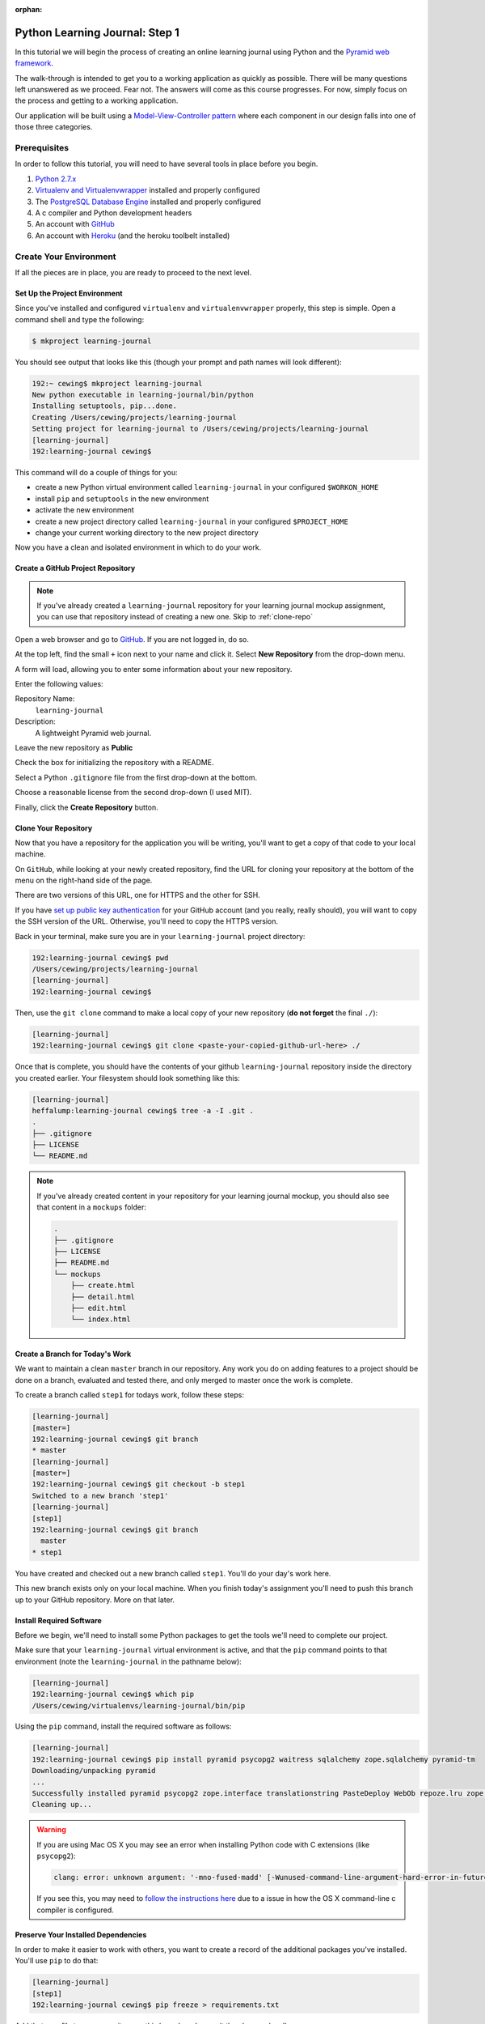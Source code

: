 :orphan:

*******************************
Python Learning Journal: Step 1
*******************************

In this tutorial we will begin the process of creating an online learning
journal using Python and the `Pyramid web framework`_.

The walk-through is intended to get you to a working application as quickly as
possible. There will be many questions left unanswered as we proceed. Fear not.
The answers will come as this course progresses. For now, simply focus on the
process and getting to a working application.

.. _Pyramid web framework: http://www.pylonsproject.org

Our application will be built using a `Model-View-Controller`_ `pattern`_ where
each component in our design falls into one of those three categories.

.. _Model-View-Controller: http://www.tomdalling.com/blog/software-design/model-view-controller-explained/
.. _pattern: http://blog.codinghorror.com/understanding-model-view-controller/


Prerequisites
=============

In order to follow this tutorial, you will need to have several tools in place
before you begin.

1. `Python 2.7.x`_
2. `Virtualenv and Virtualenvwrapper`_ installed and properly configured
3. The `PostgreSQL Database Engine`_ installed and properly configured
4. A c compiler and Python development headers
5. An account with `GitHub`_
6. An account with `Heroku`_ (and the heroku toolbelt installed)

.. _Heroku: https://heroku.com
.. _GitHub: https://github.com
.. _PostgreSQL Database Engine: https://www.codefellows.org/blogs/how-to-install-postgresql
.. _Virtualenv and Virtualenvwrapper: ../../lectures/day01/virtualenv.html
.. _Python 2.7.x: https://www.python.org/download/


Create Your Environment
=======================

If all the pieces are in place, you are ready to proceed to the next level.


Set Up the Project Environment
------------------------------

Since you've installed and configured ``virtualenv`` and ``virtualenvwrapper``
properly, this step is simple. Open a command shell and type the following:

.. code-block:: bash

    $ mkproject learning-journal

You should see output that looks like this (though your prompt and path names
will look different):

.. code-block:: bash

    192:~ cewing$ mkproject learning-journal
    New python executable in learning-journal/bin/python
    Installing setuptools, pip...done.
    Creating /Users/cewing/projects/learning-journal
    Setting project for learning-journal to /Users/cewing/projects/learning-journal
    [learning-journal]
    192:learning-journal cewing$

This command will do a couple of things for you:

* create a new Python virtual environment called ``learning-journal`` in your
  configured ``$WORKON_HOME``
* install ``pip`` and ``setuptools`` in the new environment
* activate the new environment
* create a new project directory called ``learning-journal`` in your configured
  ``$PROJECT_HOME``
* change your current working directory to the new project directory

Now you have a clean and isolated environment in which to do your work.


Create a GitHub Project Repository
----------------------------------

.. note::

    If you've already created a ``learning-journal`` repository for your
    learning journal mockup assignment, you can use that repository instead of
    creating a new one. Skip to
    :ref:`clone-repo`

Open a web browser and go to `GitHub`_. If you are not logged in, do so.

At the top left, find the small ``+`` icon next to your name and click it.
Select **New Repository** from the drop-down menu.

A form will load, allowing you to enter some information about your new
repository. 

.. image:: /_static/learning_journal_repo_setup.png
    :width: 90%

Enter the following values:

Repository Name:
  ``learning-journal``

Description:
  A lightweight Pyramid web journal.

Leave the new repository as **Public**

Check the box for initializing the repository with a README.

Select a Python ``.gitignore`` file from the first drop-down at the bottom.

Choose a reasonable license from the second drop-down (I used MIT).

Finally, click the **Create Repository** button.

.. _GitHub: https://github.com


.. _clone-repo:

Clone Your Repository
---------------------

Now that you have a repository for the application you will be writing, you'll
want to get a copy of that code to your local machine.

On ``GitHub``, while looking at your newly created repository, find the URL for
cloning your repository at the bottom of the menu on the right-hand side of the
page.

.. image:: /_static/learning_journal_clone_url.png
    :width: 35%

There are two versions of this URL, one for HTTPS and the other for SSH.

If you have `set up public key authentication`_ for your GitHub account (and
you really, really should), you will want to copy the SSH version of the URL.
Otherwise, you'll need to copy the HTTPS version.

.. _set up public key authentication: https://help.github.com/articles/generating-ssh-keys

Back in your terminal, make sure you are in your ``learning-journal`` project
directory:

.. code-block:: bash

    192:learning-journal cewing$ pwd
    /Users/cewing/projects/learning-journal
    [learning-journal]
    192:learning-journal cewing$

Then, use the ``git clone`` command to make a local copy of your new repository
(**do not forget** the final ``./``):

.. code-block:: bash

    [learning-journal]
    192:learning-journal cewing$ git clone <paste-your-copied-github-url-here> ./

Once that is complete, you should have the contents of your github
``learning-journal`` repository inside the directory you created earlier.  Your
filesystem should look something like this:

.. code-block:: bash

    [learning-journal]
    heffalump:learning-journal cewing$ tree -a -I .git .
    .
    ├── .gitignore
    ├── LICENSE
    └── README.md

.. note::

    If you've already created content in your repository for your learning
    journal mockup, you should also see that content in a ``mockups`` folder:

    .. code-block:: bash

        .
        ├── .gitignore
        ├── LICENSE
        ├── README.md
        └── mockups
            ├── create.html
            ├── detail.html
            ├── edit.html
            └── index.html




Create a Branch for Today's Work
--------------------------------

We want to maintain a clean ``master`` branch in our repository.  Any work you
do on adding features to a project should be done on a branch, evaluated and
tested there, and only merged to master once the work is complete.

To create a branch called ``step1`` for todays work, follow these steps:


.. code-block:: bash

    [learning-journal]
    [master=]
    192:learning-journal cewing$ git branch
    * master
    [learning-journal]
    [master=]
    192:learning-journal cewing$ git checkout -b step1
    Switched to a new branch 'step1'
    [learning-journal]
    [step1]
    192:learning-journal cewing$ git branch
      master
    * step1

You have created and checked out a new branch called ``step1``. You'll do your
day's work here.

This new branch exists only on your local machine. When you finish today's
assignment you'll need to push this branch up to your GitHub repository. More
on that later.


Install Required Software
-------------------------

Before we begin, we'll need to install some Python packages to get the tools
we'll need to complete our project.

Make sure that your ``learning-journal`` virtual environment is active, and
that the ``pip`` command points to that environment (note the
``learning-journal`` in the pathname below):

.. code-block:: bash

    [learning-journal]
    192:learning-journal cewing$ which pip
    /Users/cewing/virtualenvs/learning-journal/bin/pip

Using the ``pip`` command, install the required software as follows:

.. code-block:: bash

    [learning-journal]
    192:learning-journal cewing$ pip install pyramid psycopg2 waitress sqlalchemy zope.sqlalchemy pyramid-tm
    Downloading/unpacking pyramid
    ...
    Successfully installed pyramid psycopg2 zope.interface translationstring PasteDeploy WebOb repoze.lru zope.deprecation venusian waitress
    Cleaning up...

.. warning::

    If you are using Mac OS X you may see an error when installing Python code with
    C extensions (like ``psycopg2``):

    .. code-block:: bash

        clang: error: unknown argument: '-mno-fused-madd' [-Wunused-command-line-argument-hard-error-in-future]

    If you see this, you may need to `follow the instructions here`_ due to a
    issue in how the OS X command-line c compiler is configured.

.. _follow the instructions here: http://stackoverflow.com/questions/22313407/clang-error-unknown-argument-mno-fused-madd-python-package-installation-fa


Preserve Your Installed Dependencies
------------------------------------

In order to make it easier to work with others, you want to create a record of
the additional packages you've installed.  You'll use ``pip`` to do that:

.. code-block:: bash

    [learning-journal]
    [step1]
    192:learning-journal cewing$ pip freeze > requirements.txt

Add that new file to your repository on this branch and commit the changes
locally:

.. code-block:: bash

    [learning-journal]
    [step1]
    192:learning-journal cewing$ git add requirements.txt
    [learning-journal]
    [step1]
    192:learning-journal cewing$ git commit -m "add a requirements file"
    [learning-journal]
    [step1]
    192:learning-journal cewing$ git status
    On branch step1
    nothing to commit, working directory clean

After creating this new file, you're file system layout should look like this::

    .
    ├── .gitignore
    ├── LICENSE
    ├── README.md
    └── requirements.txt

Create a Database
-----------------

Finally, in order to preserve the journal entries you'll write throughout the
class, you'll need to have a database. You can use the ``createdb`` command
provided by ``PostgreSQL`` to accomplish this task. For development purposes it
is fine for you to own the database yourself.

Make sure that your database engine is running and then issue the following
command:

.. code-block:: bash

    [learning-journal]
    [step1]
    192:projects cewing$ createdb learning-journal


Building the Data Layer
=======================

You'll start your learning journal by building the data layer.  This layer of
the application will be responsible for persisting entries to and retrieving
entries from the database you just created.

First, though, you'll set up a simple working Pyramid application so you can
see something happen when you deploy later in the tutorial.


The App Skeleton
----------------

We'll need to set up a basic Pyramid app skeleton to work from. Most Pyramid
tutorials you'll see start by creating the app skeleton from a *scaffold*.  We
are going to build our first one by hand.  This will allow us to keep it nice
and simple.

In the root of your repository, create a file called ``journal.py``, and add
the following:

.. code-block:: python
    :linenos:

    # -*- coding: utf-8 -*-
    from __future__ import unicode_literals
    import os
    from pyramid.config import Configurator
    from pyramid.view import view_config
    from waitress import serve


    @view_config(route_name='home', renderer='string')
    def home(request):
        return "Hello World"


    def main():
        """Create a configured wsgi app"""
        settings = {}
        debug = os.environ.get('DEBUG', True)
        settings['reload_all'] = debug
        settings['debug_all'] = debug
        # configuration setup
        config = Configurator(
            settings=settings
        )
        config.add_route('home', '/')
        config.scan()
        app = config.make_wsgi_app()
        return app


    if __name__ == '__main__':
        app = main()
        port = os.environ.get('PORT', 5000)
        serve(app, host='0.0.0.0', port=port)


Lines 1-6:
  import the required parts to make this all work.
Lines 9-11:
  configure a simple home page view (more about this tomorrow)
Lines 14-27:
  create a **factory function** that will build and return a basic application
Lines 30-33:
  make ``journal.py`` a Python script that uses your factory to build an app
  and then serves it.


At this point, you actually have a functional Pyramid app. In your terminal,
with the virtualenv active, type the following:

.. code-block:: bash

    [learning-journal]
    [step1]
    Banks:learning-journal cewing$ python journal.py
    serving on http://0.0.0.0:5000

Fire up a browser, and you should be able to see "Hello World" when you load
the url http://localhost:5000. You'll fix this to look more interesting
tomorrow, but for now, bask in the glory of working code! Then quit the server
with ``ctrl-C`` to get back to a command prompt.


The ``entries`` Table
---------------------

Your application is going to be a journal where you can write daily entries
about the things you learn here at Code Fellows. So what should one of these
*entries* look like? Let's keep it simple for now. Each entry should have a
title, some text, and a value indicating the date and time it was created.
Perhaps an SQL schema definition for such an entry might look like this:

.. code-block:: sql

    CREATE TABLE IF NOT EXISTS entries (
        id serial PRIMARY KEY,
        title VARCHAR (128) NOT NULL,
        text TEXT NOT NULL,
        created TIMESTAMP NOT NULL
    )

This defines a single database table called ``entries`` that has four columns.
There will be a primary key, a title and some text, and a ``created`` column
that will hold a timestamp.

As you learned in your readings and in class, you can create a database table
like this and then address it using the ``psycopg2`` library directly. That
works fine, but a more common pattern is to use an ORM (or Object-Relational
Mapper) to handle communications between your Python code and your database.

Using an ORM allows you define your database tables in terms of Python classes.
Creating instances of these classes and saving them writes records into the
database, and retrieving those records from the database gives you Python
object instances. These classes are generally called ``Models``.

In order to work with an ORM a bit of configuration is required. You'll need to
update your app skeleton to provide the infrastructure a model needs to work
properly.

In the imports at the top of your ``journal.py`` file, add the following
imports:

.. code-block:: python

    import sqlalchemy as sa
    from sqlalchemy.ext.declarative import declarative_base

Then, just below the imports, set up a base class from which your model will
inherit. Remember, this base class provides the wiring that connects your model
to the database. It's very important.

.. code-block:: python

    Base = declarative_base()

In class you created a very simple ORM model. See if you can repeat the
exercise for your journal entry model. Add the class definition just below the
``Base`` class you created above. Call the model class ``Entry``. Remember the
important requirements of this class:

* Your model *must* inherit from the ``Base`` class you just created.
* Each persistent attribute of your entry (the bits you want to save) should be
  an instance of the ``sa.Column`` class.
* The database table for your entry should be called ``entries``.

Try to create this class on your own.  If you find after 20-30 minutes that you
are struggling, and you've tried looking up examples in the documentation, take
a peek at my solution below.

.. hidden-code-block:: python
    :label: Peek At A Solution

    # add this import at the top:
    import datetime

    # and define your class below the Base
    class Entry(Base):
        __tablename__ = 'entries'
        id = sa.Column(sa.Integer, primary_key=True, autoincrement=True)
        title = sa.Column(sa.Unicode(127), nullable=False)
        text = sa.Column(sa.UnicodeText, nullable=False)
        created = sa.Column(
            sa.DateTime, nullable=False, default=datetime.datetime.utcnow
        )

Now you have a Python class that represents a journal entry. Because it is an
``ORM model``, it will be able to persist itself into a database, and you'll be
able to retrieve it later to read or edit.

Before you move on, add your changes to git and commit them with a good message
about what you've done.


Initializing the DB
-------------------

There's still a missing ingredient here. You've created a database, but you
haven't actually set up the ``entries`` table in that database. You'll want to
set up some code that will do this for you. Next, add a function that will
create the database table that belongs to this new model you created.

Do you remember how you did that in class?  You used the ``.create_all()``
method of the ``declarative_base`` class that was the parent class of the model
you wrote. You had to pass a connection to the database in to that function as
the ``engine`` parameter. Your job is to write a function that can accomplish
the same goal. Call the function ``init_db`` and you'll place it just below
your ``Entry`` model definition in ``journal.py``.

Review the `SQLAlchemy ORM Tutorial`_ and see if you can figure out how to write
this function on your own. One clue.  In the tutorial, you used the
``create_engine`` method to make that connection.  If you can't come up with
the right code within about 20-30 minutes, go ahead and take a peek at my
solution below.

.. _SQLAlchemy ORM Tutorial: http://docs.sqlalchemy.org/en/rel_1_0/orm/tutorial.html

.. hidden-code-block:: python
    :label: Peek At A Solution

    # make a module-level constant for the connection URI (you'll need it elsewhere):
    DATABASE_URL = os.environ.get(
        'DATABASE_URL',
        'postgresql://<username>:<password>@localhost:5432/learning-journal'
    )


    def init_db():
        engine = sa.create_engine(DATABASE_URL)
        Base.metadata.create_all(engine)

Once you've got this method written, you can actually go ahead and create the
table in real life.

Start by firing up a postgresql connection in a new terminal window:

.. code-block:: bash

    $ psql -U <username> learning-journal

If you need a password, postgresql will prompt you for one. Once connected,
list the tables in your database with the ``\d`` command:

.. code-block:: psql

    learning-journal=# \d
    No relations found.

You should see that there are no *relations* (postgresql's fancy work for
table-like constructs).  That's expected, since you haven't run your function
yet.

Back in your terminal where the learning-journal virtualenv is active, start up
python, import your new function and run it:

.. code-block:: pycon

    >>> from journal import init_db
    >>> init_db()

Then return to your postgresql terminal and try listing the tables again:

.. code-block:: psql

    learning-journal=# \d
                  List of relations
     Schema |      Name      |   Type   | Owner
    --------+----------------+----------+--------
     public | entries        | table    | cewing
     public | entries_id_seq | sequence | cewing
    (2 rows)

Keen!

You can provide a table name argument to that command to see the information
about the ``entries`` table

.. code-block:: psql

    learning-journal=# \d entries
                                        Table "public.entries"
     Column  |            Type             |                      Modifiers
    ---------+-----------------------------+------------------------------------------------------
     id      | integer                     | not null default nextval('entries_id_seq'::regclass)
     title   | character varying(127)      | not null
     text    | text                        | not null
     created | timestamp without time zone | not null
    Indexes:
        "entries_pkey" PRIMARY KEY, btree (id)

If your results look more-or-less like this, then you've succeeded. Now it is
time to connect this app to Heroku.

Before you move along, make sure you've added these changes to git and
committed them. Write a good message about what you've changed.


App Deployment
==============

You are going to put your learning journal online using `Heroku`_, a service
that simplifies deploying web applications in a number of languages.

Moving on from here assumes that you have already created a Heroku account,
downloaded and installed the toolbelt, and successfully logged in to Heroku
from your command line. If that is not the case. Please `follow this tutorial`_
to get up to speed. You only need to do the first two steps (Introduction and
Set up)

.. _follow this tutorial: https://devcenter.heroku.com/articles/quickstart
.. _Heroku: https://heroku.com


Add a Procfile
--------------

Heroku uses a standard file to control how your app is built and served. This
file **must** be named ``Procfile`` (and capitalization counts). Go ahead and
create a new file by that name in your journal repository root.

Now your filesystem should look like this::

    learning-journal
    └── learning-journal
        ├── .gitignore
        ├── LICENSE
        ├── Procfile
        ├── README.md
        ├── journal.py
        └── requirements.txt

In your new ``Procfile``, type the following line of code:

.. code-block:: text

    web: python journal.py

This tells heroku that you will be running a ``web`` service and that the
service will be provided by executing the ``python journal.py``.

Once you've got that created, you should be able to use ``foreman``, provided
by the Heroku Toolbelt, to start up your application:

.. code-block:: bash

    [learning-journal]
    [step1]
    192:learning-journal cewing$ foreman start
    23:26:33 web.1  | started with pid 68019

With that process running in your terminal, start up your web browser and load
``http://127.0.0.1:5000``.  You should be able to see this:

.. image:: /_static/learning_journal_helloworld.png
    :width: 90%

If you do, then your ``Procfile`` is correct, and you are ready to go.

Before you move on, add your changes to git and commit them.  Include a good
message about what you've changed.


Submit a Pull Request
---------------------

For the class submission process, you will use GitHub pull requests. This
allows your instructors and TAs to easily find the work you did for any given
assignment.

Before you can make a pull request, you must first push the branch you created
for this assignment up to GitHub.  In your terminal, from inside your
``learning-journal`` repository, take the following steps:

.. code-block:: bash

    [learning-journal]
    [step1]
    192:learning-journal cewing$ git push -u origin step1
    Counting objects: 32, done.
    Delta compression using up to 8 threads.
    Compressing objects: 100% (23/23), done.
    Writing objects: 100% (23/23), 3.41 KiB | 0 bytes/s, done.
    Total 23 (delta 14), reused 0 (delta 0)
    To git@github.com:cewing/learning-journal.git
     * [new branch]      step1 -> step1
    Branch step1 set up to track remote branch step1 from origin.
    [learning-journal]
    [step1=]
    192:learning-journal cewing$

Now, open a web browser and point it at your ``learning-journal`` repository in
GitHub.

On the right side of the homepage, find the **Pull Requests** menu item and
click it.

.. image:: /_static/lj_pull_request_menu.png
    :width: 35%

The page that opens should have a big green button for creating a new pull
request.  Click it.


.. image:: /_static/lj_new_pull_request.png
    :width: 90%

Next, in the page that opens, choose your ``master`` branch as the base and
your ``step1`` branch to compare (You may have to click an **edit** button in
the grey area to be able to change what is automatically selected).

.. image:: /_static/lj_editing_pull_request.png

When you have the right values selected, go ahead and click the big green
button to create your pull request.

Copy the URL for that pull request and use it to submit this assignment in
Canvas.

Merge to Master
---------------

Heroku prefers you to deploy from your ``master`` branch. That makes sense.
It's in keeping with standard gitflow to have ``master`` be the deployable
branch in your repository.

You've been doing your work on a branch, ``step1``.  Now that you are ready to
deploy, it's time to merge that work.

Make sure that you've committed and pushed all your work to-date before you
take this next set of actions.

When all is squared away, in your terminal, type the following:


.. code-block:: bash

    [learning-journal]
    [step1=]
    192:learning-journal cewing$ git checkout master
    Switched to branch 'master'
    Your branch is up-to-date with 'origin/master'.
    [learning-journal]
    [master=]
    192:learning-journal cewing$ git merge step1
    Adding journal.py
    Adding Procfile
    [master 179e695] Merge branch 'step1'
    192:learning-journal cewing$ git status
    On branch master
    Your branch is ahead of 'origin/master' by 7 commits.
      (use "git push" to publish your local commits)

    nothing to commit, working directory clean
    [learning-journal]
    [master>]
    192:learning-journal cewing$ git push origin master
    Counting objects: 7, done.
    Delta compression using up to 8 threads.
    Compressing objects: 100% (3/3), done.
    Writing objects: 100% (3/3), 342 bytes | 0 bytes/s, done.
    Total 3 (delta 2), reused 0 (delta 0)
    To git@github.com:cewing/learning-journal.git
       0774bf1..179e695  master -> master

By merging locally and then pushing, you have just closed the pull request you
opened a moment ago.  That's okay. It is still available for viewing and
comments, and that was the point of it.

At this point, then you have merged your ``step1`` work back into ``master``
and are ready to deploy your code.

Create a Heroku App
-------------------

The first step in deployment is to create a Heroku app to which you can deploy.
Use the ``create`` command from the Heroku toolbelt to accomplish this:

.. code-block:: bash

    [learning-journal]
    [master=]
    192:learning-journal cewing$ heroku create
    Creating fizzy-fairy-1234... done, stack is cedar
    http://fizzy-fairy-1234.herokuapp.com/ | git@heroku.com:fizzy-fairy-1234.git
    Git remote heroku added

This accomplishes a few things.  First, a special ``heroku`` remote is added to
your git repository.  You can see this:

.. code-block:: bash

    [learning-journal]
    [master=]
    192:learning-journal cewing$ git remote -v
    heroku  git@heroku.com:fizzy-fairy-1234.git (fetch)
    heroku  git@heroku.com:fizzy-fairy-1234.git (push)
    origin  git@github.com:cewing/learning-journal.git (fetch)
    origin  git@github.com:cewing/learning-journal.git (push)

Notice that the URL for this new remote is the same as the subdomain name
Heroku assigned to your app. You *can* control what this name is, but there's
no real need as you will be pointing your own URL at the app soon enough.  The
goofy names automatically created are just fine. for now.

Second, a place is created in Heroku's infrastructure for your application to
live.  When you push to the heroku remote, your app will be uploaded, built and
deployed so that it is visible online.

Before we're ready to do that, though we have to do one more thing.


Add PostgreSQL to Heroku
------------------------

Heroku provides a number of different options for data stores. In order to use
any of them, you'll need to set them up. Our app is designed to use PostgreSQL,
so we need to set up the Heroku add-on that allows us to use that database in
deployment. The Heroku toolbelt provides a command for this as well:

.. code-block:: bash

    [learning-journal]
    [master=]
    192:learning-journal cewing$ heroku addons:create heroku-postgresql:dev
    Creating hippy-trippy-1234... done, (free)
    Adding hippy-trippy-1234 to fizzy-fairy-1234... done
    Setting DATABASE_URL and restarting fizzy-fairy-1234... done, v3
    Database has been created and is available
     ! This database is empty. If upgrading, you can transfer
     ! data from another database with pgbackups:restore
    Use `heroku addons:docs heroku-postgresql` to view documentation.

Now your app on Heroku is set up to use a PostgreSQL database. A URL has been
created for you to connect to. You can see the toolbelt setting
``DATABASE_URL`` for you. Your app expects this ``DATABASE_URL`` to exist in
your environment. You can run ``heroku config`` to see the values that are set
in the environment for your heroku app:

.. code-block:: bash

    [learning-journal]
    [master=]
    Banks:learning-journal cewing$ heroku config
    === fizzy-fairy-1234 Config Vars
    DATABASE_URL: postgres://<username>:<pw>@<domain>:<port>/<db_name>

Super.  All is well and you are ready to deploy


Deploy to Heroku
----------------

To deploy, simply use ``git`` to push your master branch to the ``heroku``
remote:

.. code-block:: bash

    [learning-journal]
    [master=]
    192:learning-journal cewing$ git push heroku master
    Initializing repository, done.
    Counting objects: 79, done.
    Delta compression using up to 8 threads.
    Compressing objects: 100% (52/52), done.
    Writing objects: 100% (79/79), 11.37 KiB | 0 bytes/s, done.
    Total 79 (delta 37), reused 55 (delta 24)

    -----> Python app detected
    -----> No runtime.txt provided; assuming python-2.7.6.
    -----> Preparing Python runtime (python-2.7.6)
    -----> Installing Setuptools (2.1)
    -----> Installing Pip (1.5.4)
    -----> Installing dependencies using Pip (1.5.4)
           Downloading/unpacking Flask==0.10.1 (from -r requirements.txt (line 1))

           ....

           Successfully installed Flask Jinja2 MarkupSafe Werkzeug gunicorn itsdangerous psycopg2
           Cleaning up...
    -----> Discovering process types
           Procfile declares types -> web

    -----> Compressing... done, 31.5MB
    -----> Launching... done, v5
           http://fizzy-fairy-1234.herokuapp.com/ deployed to Heroku

    To git@heroku.com:fizzy-fairy-1234.git
     * [new branch]      master -> master

Load up the URL above (the one that was "deployed to Heroku").  You should see
your "Hello world!".

If you do, then hoorah.  All that remains is to initialize your database on
Heroku.

You can attach to a Python terminal running in your deployed environment using
the Heroku toolbelt:

.. code-block:: bash

    [learning-journal]
    [master=]
    192:learning-journal cewing$ heroku run python
    Running `python` attached to terminal... up, run.8229
    Python 2.7.6 (default, Jan 16 2014, 02:39:37)
    [GCC 4.4.3] on linux2
    Type "help", "copyright", "credits" or "license" for more information.
    >>>

From there, it's just like what you did locally a short while ago:

.. code-block:: pycon

    >>> from journal import init_db
    >>> init_db()
    >>>

Use the standard ``^D`` to detatch from the terminal.

You may wish to verify that your initialization worked.  You can use the
``heroku pg`` command to connect to the database directly with ``psql``:

.. code-block:: bash

    [learning-journal]
    [master=]
    heffalump:learning-journal cewing$ heroku pg:psql
    ---> Connecting to HEROKU_POSTGRESQL_RED_URL (DATABASE_URL)
    psql (9.3.2, server 9.3.5)
    SSL connection (cipher: DHE-RSA-AES256-SHA, bits: 256)
    Type "help" for help.

    evening-brushlands-7955::RED=> \d
                      List of relations
     Schema |      Name      |   Type   |     Owner
    --------+----------------+----------+----------------
     public | entries        | table    | kaplujiadphtmg
     public | entries_id_seq | sequence | kaplujiadphtmg
    (2 rows)

    evening-brushlands-7955::RED=> \d entries
                                        Table "public.entries"
     Column  |            Type             |                      Modifiers
    ---------+-----------------------------+------------------------------------------------------
     id      | integer                     | not null default nextval('entries_id_seq'::regclass)
     title   | character varying(127)      | not null
     text    | text                        | not null
     created | timestamp without time zone | not null
    Indexes:
        "entries_pkey" PRIMARY KEY, btree (id)


This shows that your database does in fact have the ``entries`` table, and the
table is correctly configured. At this point you're safely done for the day.
Good work!
